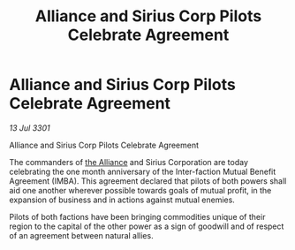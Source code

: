 :PROPERTIES:
:ID:       15c539d0-206c-4b7d-94da-b213a1da0ac5
:END:
#+title: Alliance and Sirius Corp Pilots Celebrate Agreement
#+filetags: :3301:galnet:

* Alliance and Sirius Corp Pilots Celebrate Agreement

/13 Jul 3301/

Alliance and Sirius Corp Pilots Celebrate Agreement 
 
The commanders of [[id:1d726aa0-3e07-43b4-9b72-074046d25c3c][the Alliance]] and Sirius Corporation are today celebrating the one month anniversary of the Inter-faction Mutual Benefit Agreement (IMBA). This agreement declared that pilots of both powers shall aid one another wherever possible towards goals of mutual profit, in the expansion of business and in actions against mutual enemies.  

Pilots of both factions have been bringing commodities unique of their region to the capital of the other power as a sign of goodwill and of respect of an agreement between natural allies.
